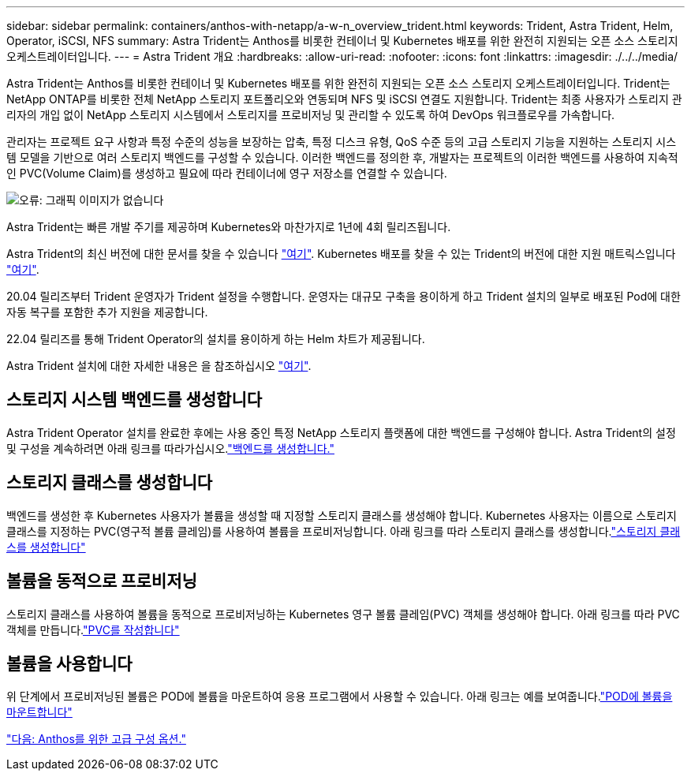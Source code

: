 ---
sidebar: sidebar 
permalink: containers/anthos-with-netapp/a-w-n_overview_trident.html 
keywords: Trident, Astra Trident, Helm, Operator, iSCSI, NFS 
summary: Astra Trident는 Anthos를 비롯한 컨테이너 및 Kubernetes 배포를 위한 완전히 지원되는 오픈 소스 스토리지 오케스트레이터입니다. 
---
= Astra Trident 개요
:hardbreaks:
:allow-uri-read: 
:nofooter: 
:icons: font
:linkattrs: 
:imagesdir: ./../../media/


Astra Trident는 Anthos를 비롯한 컨테이너 및 Kubernetes 배포를 위한 완전히 지원되는 오픈 소스 스토리지 오케스트레이터입니다. Trident는 NetApp ONTAP를 비롯한 전체 NetApp 스토리지 포트폴리오와 연동되며 NFS 및 iSCSI 연결도 지원합니다. Trident는 최종 사용자가 스토리지 관리자의 개입 없이 NetApp 스토리지 시스템에서 스토리지를 프로비저닝 및 관리할 수 있도록 하여 DevOps 워크플로우를 가속합니다.

관리자는 프로젝트 요구 사항과 특정 수준의 성능을 보장하는 압축, 특정 디스크 유형, QoS 수준 등의 고급 스토리지 기능을 지원하는 스토리지 시스템 모델을 기반으로 여러 스토리지 백엔드를 구성할 수 있습니다. 이러한 백엔드를 정의한 후, 개발자는 프로젝트의 이러한 백엔드를 사용하여 지속적인 PVC(Volume Claim)를 생성하고 필요에 따라 컨테이너에 영구 저장소를 연결할 수 있습니다.

image:a-w-n_astra_trident.png["오류: 그래픽 이미지가 없습니다"]

Astra Trident는 빠른 개발 주기를 제공하며 Kubernetes와 마찬가지로 1년에 4회 릴리즈됩니다.

Astra Trident의 최신 버전에 대한 문서를 찾을 수 있습니다 https://docs.netapp.com/us-en/trident/index.html["여기"]. Kubernetes 배포를 찾을 수 있는 Trident의 버전에 대한 지원 매트릭스입니다 https://docs.netapp.com/us-en/trident/trident-get-started/requirements.html#supported-frontends-orchestrators["여기"].

20.04 릴리즈부터 Trident 운영자가 Trident 설정을 수행합니다. 운영자는 대규모 구축을 용이하게 하고 Trident 설치의 일부로 배포된 Pod에 대한 자동 복구를 포함한 추가 지원을 제공합니다.

22.04 릴리즈를 통해 Trident Operator의 설치를 용이하게 하는 Helm 차트가 제공됩니다.

Astra Trident 설치에 대한 자세한 내용은 을 참조하십시오 https://docs.netapp.com/us-en/trident/trident-get-started/kubernetes-deploy.html["여기"].



== 스토리지 시스템 백엔드를 생성합니다

Astra Trident Operator 설치를 완료한 후에는 사용 중인 특정 NetApp 스토리지 플랫폼에 대한 백엔드를 구성해야 합니다. Astra Trident의 설정 및 구성을 계속하려면 아래 링크를 따라가십시오.link:https://docs.netapp.com/us-en/trident/trident-get-started/kubernetes-postdeployment.html#step-1-create-a-backend["백엔드를 생성합니다."]



== 스토리지 클래스를 생성합니다

백엔드를 생성한 후 Kubernetes 사용자가 볼륨을 생성할 때 지정할 스토리지 클래스를 생성해야 합니다. Kubernetes 사용자는 이름으로 스토리지 클래스를 지정하는 PVC(영구적 볼륨 클레임)를 사용하여 볼륨을 프로비저닝합니다. 아래 링크를 따라 스토리지 클래스를 생성합니다.link:https://docs.netapp.com/us-en/trident/trident-get-started/kubernetes-postdeployment.html#step-2-create-a-storage-class["스토리지 클래스를 생성합니다"]



== 볼륨을 동적으로 프로비저닝

스토리지 클래스를 사용하여 볼륨을 동적으로 프로비저닝하는 Kubernetes 영구 볼륨 클레임(PVC) 객체를 생성해야 합니다. 아래 링크를 따라 PVC 객체를 만듭니다.link:https://docs.netapp.com/us-en/trident/trident-get-started/kubernetes-postdeployment.html#step-3-provision-your-first-volume["PVC를 작성합니다"]



== 볼륨을 사용합니다

위 단계에서 프로비저닝된 볼륨은 POD에 볼륨을 마운트하여 응용 프로그램에서 사용할 수 있습니다. 아래 링크는 예를 보여줍니다.link:https://docs.netapp.com/us-en/trident/trident-get-started/kubernetes-postdeployment.html#step-4-mount-the-volumes-in-a-pod["POD에 볼륨을 마운트합니다"]

link:a-w-n_overview_advanced.html["다음: Anthos를 위한 고급 구성 옵션."]
